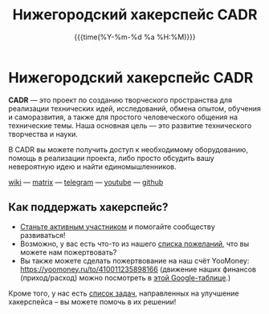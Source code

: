 #+TITLE:  Нижегородский хакерспейс CADR
#+DATE:   {{{time(%Y-%m-%d %a %H:%M)}}}
#+HTML_CONTAINER: div
#+HTML_DOCTYPE: xhtml-strict
#+HTML_HEAD:
#+HTML_HEAD_EXTRA:
#+HTML_HTML5_FANCY:
#+HTML_INCLUDE_SCRIPTS:
#+HTML_INCLUDE_STYLE:
#+HTML_LINK_HOME:
#+HTML_LINK_UP:
#+HTML_HEAD_EXTRA: <link rel="stylesheet" href="https://code.getmdl.io/1.3.0/material.blue_grey-orange.min.css">
#+HTML_HEAD_EXTRA: <link rel="stylesheet" href="styles.css">
#+HTML_HEAD_EXTRA: <link rel="shortcut icon" href="images/favicon.ico"/>
#+OPTIONS: toc:nil
#+OPTIONS: num:nil
#+OPTIONS: date:t
#+OPTIONS: title:nil

#+BEGIN_CENTER
@@html:<a href="https://cadrspace.ru/w/" target="_self">@@
[[./images/cadr.png]]
@@html:</a>@@
#+END_CENTER

* Нижегородский хакерспейс CADR

*CADR* — это проект по созданию творческого пространства для
реализации технических идей, исследований, обмена опытом, обучения и
саморазвития, а также для простого человеческого общения на
технические темы.  Наша основная цель — это развитие технического
творчества и науки.

В CADR вы можете получить доступ к необходимому оборудованию, помощь в
реализации проекта, либо просто обсудить вашу невероятную идею и найти
единомышленников.

#+BEGIN_CENTER
@@html:<p class="links">@@
[[https://cadrspace.ru/w/][wiki]] —  [[https://matrix.to/#/!qjyJvPwAYWrOYMfCXV:matrix.org?via=matrix.org&via=ru-matrix.org][matrix]] — [[https://t.me/cadr_hackerspace][telegram]] — [[https://www.youtube.com/channel/UC3VpKt2Iedwu_3hI5NYAKCg][youtube]] — [[https://github.com/cadrspace][github]]
@@html:</p>@@
#+END_CENTER

** Как поддержать хакерспейс?
- [[https://cadrspace.ru/w/index.php?title=%D0%9A%D0%B0%D0%BA_%D1%81%D1%82%D0%B0%D1%82%D1%8C_%D1%83%D1%87%D0%B0%D1%81%D1%82%D0%BD%D0%B8%D0%BA%D0%BE%D0%BC%3F][Станьте активным участником]] и помогайте сообществу развиваться!
- Возможно, у вас есть что-то из нашего [[https://cadrspace.ru/w/index.php?title=Wish-List][списка пожеланий]], что вы
  можете нам пожертвовать?
- Вы также можете сделать пожертвование на наш счёт YooMoney:
  https://yoomoney.ru/to/410011235898166 (движение наших финансов (приход/расход)
  можно посмотреть в [[https://docs.google.com/spreadsheets/d/1lF0rkDg0g02ZItQxe0KjADE4lGI4DXYS_a_d8UHcG98/edit?usp=sharing][этой Google-таблице]].)

Кроме того, у нас есть [[https://github.com/cadrspace/maintenance/issues][список задач]], направленных на улучшение
хакерспейса -- вы можете помочь в их решении!


